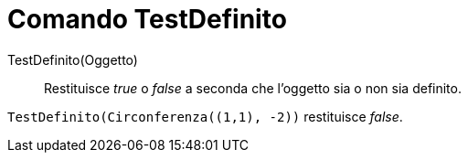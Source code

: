 = Comando TestDefinito

TestDefinito(Oggetto)::
  Restituisce _true_ o _false_ a seconda che l'oggetto sia o non sia definito.

[EXAMPLE]
====

`++TestDefinito(Circonferenza((1,1), -2))++` restituisce _false_.

====
